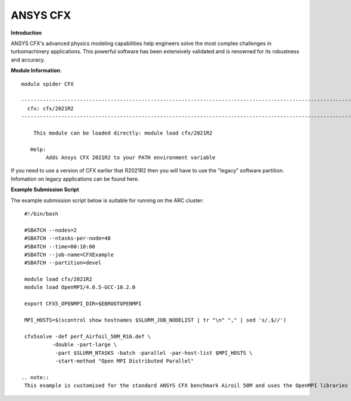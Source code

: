 ANSYS CFX
---------

**Introduction**
 
ANSYS CFX's advanced physics modeling capabilities help engineers solve the most complex challenges in turbomachinery applications.
This powerful software has been extensively validated and is renowned for its robustness and accuracy. 

**Module Information**::
 

  module spider CFX

  ------------------------------------------------------------------------------------------------------------
    cfx: cfx/2021R2
  ------------------------------------------------------------------------------------------------------------

      This module can be loaded directly: module load cfx/2021R2

     Help:
          Adds Ansys CFX 2021R2 to your PATH environment variable

If you need to use a version of CFX earlier that R2021R2 then you will have to use the "legacy" software partition.
Infomation on legacy applications can be found here.

 
**Example Submission Script**
 
The example submission script below is suitable for running on the ARC cluster::

  #!/bin/bash

  #SBATCH --nodes=2
  #SBATCH --ntasks-per-node=48
  #SBATCH --time=00:10:00
  #SBATCH --job-name=CFXExample
  #SBATCH --partition=devel

  module load cfx/2021R2
  module load OpenMPI/4.0.5-GCC-10.2.0

  export CFX5_OPENMPI_DIR=$EBROOTOPENMPI

  MPI_HOSTS=$(scontrol show hostnames $SLURM_JOB_NODELIST | tr "\n" "," | sed 's/.$//')

  cfx5solve -def perf_Airfoil_50M_R16.def \
           -double -part-large \
            -part $SLURM_NTASKS -batch -parallel -par-host-list $MPI_HOSTS \
            -start-method "Open MPI Distributed Parallel"
 
 .. note::
  This example is customised for the standard ANSYS CFX benchmark Airoil 50M and uses the OpenMPI libraries built for ARC.
 
 
 
